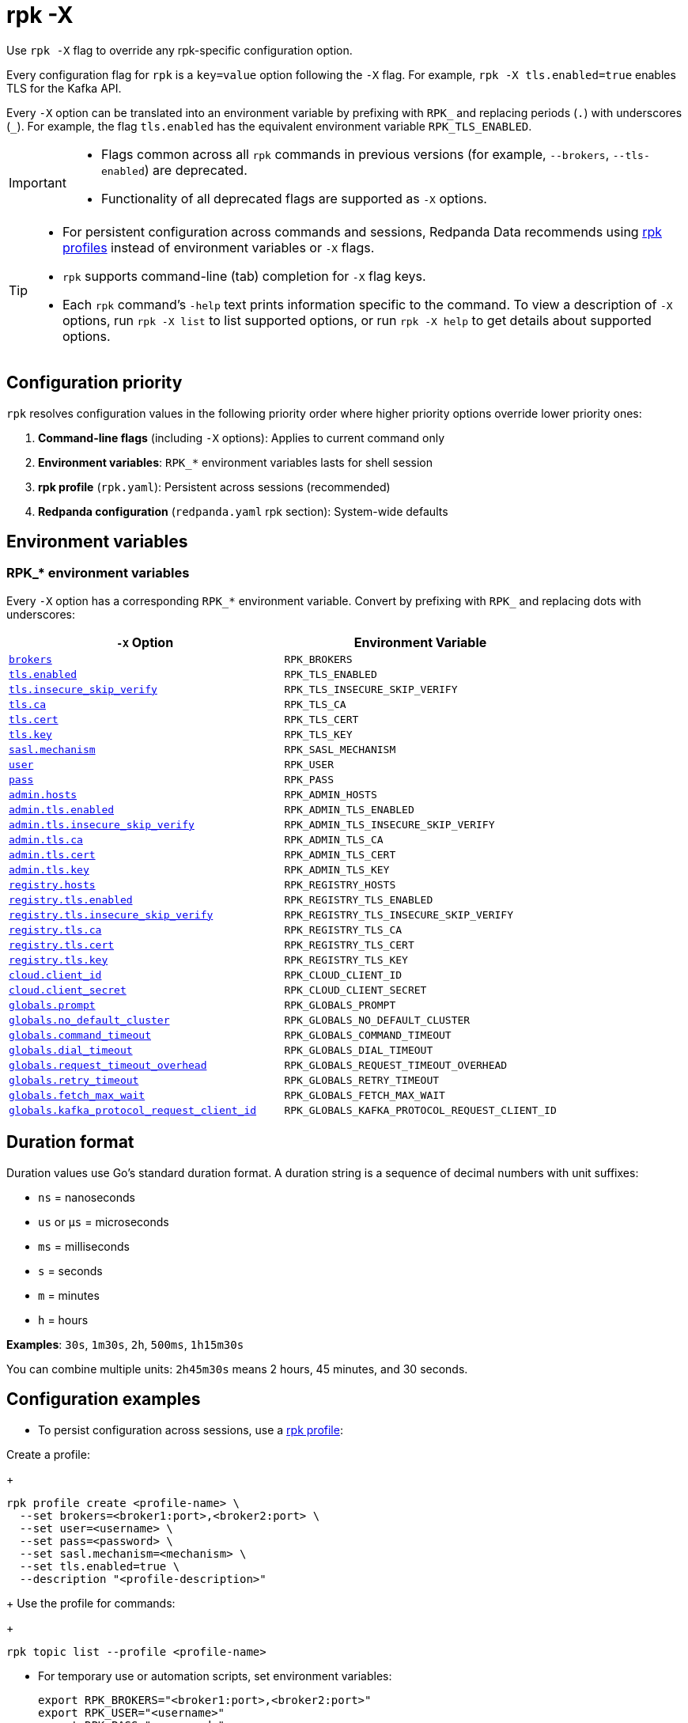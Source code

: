 = rpk -X
// tag::single-source[]
:description: pass:q[This command lets you override `rpk` configuration options.]

Use `rpk -X` flag to override any rpk-specific configuration option.

Every configuration flag for `rpk` is a `key=value` option following the `-X` flag. For example, `rpk -X tls.enabled=true` enables TLS for the Kafka API.

Every `-X` option can be translated into an environment variable by prefixing with `RPK_` and replacing periods (`.`) with underscores (`_`). For example, the flag `tls.enabled` has the equivalent environment variable `RPK_TLS_ENABLED`.

[IMPORTANT]
====
* Flags common across all `rpk` commands in previous versions (for example, `--brokers`, `--tls-enabled`) are deprecated.
* Functionality of all deprecated flags are supported as `-X` options.
====

[TIP]
====
* For persistent configuration across commands and sessions, Redpanda Data recommends using xref:get-started:config-rpk-profile.adoc[rpk profiles] instead of environment variables or `-X` flags.
* `rpk` supports command-line (tab) completion for `-X` flag keys.
* Each `rpk` command's `-help` text prints information specific to the command. To view a description of `-X` options, run `rpk -X list` to list supported options, or run `rpk -X help` to get details about supported options.
====

== Configuration priority

`rpk` resolves configuration values in the following priority order where higher priority options override lower priority ones:

1. **Command-line flags** (including `-X` options): Applies to current command only
2. **Environment variables**: `RPK_*` environment variables lasts for shell session
3. **rpk profile** (`rpk.yaml`): Persistent across sessions (recommended)
4. **Redpanda configuration** (`redpanda.yaml` rpk section): System-wide defaults

== Environment variables

[[rpk-environment-variables]]
=== RPK_* environment variables

Every `-X` option has a corresponding `RPK_*` environment variable. Convert by prefixing with `RPK_` and replacing dots with underscores:

[cols="1m,1m"]
|===
|`-X` Option |Environment Variable

|<<brokers,brokers>> |RPK_BROKERS
|<<tls-enabled,tls.enabled>> |RPK_TLS_ENABLED
|<<tls-insecure-skip-verify,tls.insecure_skip_verify>> |RPK_TLS_INSECURE_SKIP_VERIFY
|<<tls-ca,tls.ca>> |RPK_TLS_CA
|<<tls-cert,tls.cert>> |RPK_TLS_CERT
|<<tls-key,tls.key>> |RPK_TLS_KEY
|<<sasl-mechanism,sasl.mechanism>> |RPK_SASL_MECHANISM
|<<user,user>> |RPK_USER
|<<pass,pass>> |RPK_PASS
|<<admin-hosts,admin.hosts>> |RPK_ADMIN_HOSTS
|<<admin-tls-enabled,admin.tls.enabled>> |RPK_ADMIN_TLS_ENABLED
|<<admin-tls-insecure-skip-verify,admin.tls.insecure_skip_verify>> |RPK_ADMIN_TLS_INSECURE_SKIP_VERIFY
|<<admin-tls-ca,admin.tls.ca>> |RPK_ADMIN_TLS_CA
|<<admin-tls-cert,admin.tls.cert>> |RPK_ADMIN_TLS_CERT
|<<admin-tls-key,admin.tls.key>> |RPK_ADMIN_TLS_KEY
|<<registry-hosts,registry.hosts>> |RPK_REGISTRY_HOSTS
|<<registry-tls-enabled,registry.tls.enabled>> |RPK_REGISTRY_TLS_ENABLED
|<<registry-tls-insecure-skip-verify,registry.tls.insecure_skip_verify>> |RPK_REGISTRY_TLS_INSECURE_SKIP_VERIFY
|<<registry-tls-ca,registry.tls.ca>> |RPK_REGISTRY_TLS_CA
|<<registry-tls-cert,registry.tls.cert>> |RPK_REGISTRY_TLS_CERT
|<<registry-tls-key,registry.tls.key>> |RPK_REGISTRY_TLS_KEY
|<<cloud-client-id,cloud.client_id>> |RPK_CLOUD_CLIENT_ID
|<<cloud-client-secret,cloud.client_secret>> |RPK_CLOUD_CLIENT_SECRET
|<<globals-prompt,globals.prompt>> |RPK_GLOBALS_PROMPT
|<<globals-no-default-cluster,globals.no_default_cluster>> |RPK_GLOBALS_NO_DEFAULT_CLUSTER
|<<globals-command-timeout,globals.command_timeout>> |RPK_GLOBALS_COMMAND_TIMEOUT
|<<globals-dial-timeout,globals.dial_timeout>> |RPK_GLOBALS_DIAL_TIMEOUT
|<<globals-request-timeout-overhead,globals.request_timeout_overhead>> |RPK_GLOBALS_REQUEST_TIMEOUT_OVERHEAD
|<<globals-retry-timeout,globals.retry_timeout>> |RPK_GLOBALS_RETRY_TIMEOUT
|<<globals-fetch-max-wait,globals.fetch_max_wait>> |RPK_GLOBALS_FETCH_MAX_WAIT
|<<globals-kafka-protocol-request-client-id,globals.kafka_protocol_request_client_id>> |RPK_GLOBALS_KAFKA_PROTOCOL_REQUEST_CLIENT_ID
|===

== Duration format

Duration values use Go's standard duration format. A duration string is a sequence of decimal numbers with unit suffixes:

- `ns` = nanoseconds
- `us` or `µs` = microseconds  
- `ms` = milliseconds
- `s` = seconds
- `m` = minutes
- `h` = hours

*Examples*: `30s`, `1m30s`, `2h`, `500ms`, `1h15m30s`

You can combine multiple units: `2h45m30s` means 2 hours, 45 minutes, and 30 seconds.

== Configuration examples

* To persist configuration across sessions, use a xref:get-started:config-rpk-profile.adoc[rpk profile]:

Create a profile:
+
```
rpk profile create <profile-name> \
  --set brokers=<broker1:port>,<broker2:port> \
  --set user=<username> \
  --set pass=<password> \
  --set sasl.mechanism=<mechanism> \
  --set tls.enabled=true \
  --description "<profile-description>"
```
+
Use the profile for commands:
+
```
rpk topic list --profile <profile-name>
```

* For temporary use or automation scripts, set environment variables:
+
```
export RPK_BROKERS="<broker1:port>,<broker2:port>"
export RPK_USER="<username>"
export RPK_PASS="<password>"
export RPK_SASL_MECHANISM="<mechanism>"
export RPK_TLS_ENABLED="true"
```
+
Run commands that use environment variables automatically:
+
```
rpk topic list
```

== Options

The following options are available:

=== brokers

A comma-delimited list of broker `host:port` pairs to connect to the Kafka API.

*Type*: string

*Default*: `localhost:9092`

*Example*: `brokers=127.0.0.1:9092,localhost:9094`

*Usage*: 
```
rpk topic list -X brokers=<host:port>,<host:port>
```

'''

=== tls.enabled

A boolean that enables `rpk` to speak TLS to your broker's Kafka API listeners.

You can use this if you have well known certificates set up on your Kafka API. If you use mTLS, specifying mTLS certificate filepaths automatically opts into `tls.enabled`.

*Type*: boolean

*Default*: `false`

*Example*: `tls.enabled=true`

*Usage*: 
```
rpk topic list -X tls.enabled=<value>
```

'''

=== tls.insecure_skip_verify

A boolean that disables `rpk` from verifying the broker's certificate chain.

*Type*: boolean

*Default*: `false`

*Example*: `tls.insecure_skip_verify=true`

*Usage*: 
```
rpk topic list -X tls.insecure_skip_verify=<value>
```

'''

=== tls.ca

A filepath to a PEM-encoded CA certificate file to talk to your broker's Kafka API listeners with mTLS.

You may need this option if your listeners are using a certificate by a well known authority that is not bundled with your operating system.

*Type*: string

*Default*: ""

*Example*: `tls.ca=/path/to/ca.pem`

*Usage*: 
```
rpk topic list -X tls.ca=<filepath>
```

'''

=== tls.cert

A filepath to a PEM-encoded client certificate file to talk to your broker's Kafka API listeners with mTLS.

*Type*: string

*Default*: ""

*Example*: `tls.cert=/path/to/cert.pem`

*Usage*: 
```
rpk topic list -X tls.cert=<filepath>
```

'''

=== tls.key

A filepath to a PEM-encoded client key file to talk to your broker's Kafka API listeners with mTLS.

*Type*: string

*Default*: ""

*Example*: `tls.key=/path/to/key.pem`

*Usage*: 
```
rpk topic list -X tls.key=<filepath>
```

'''

=== sasl.mechanism

The SASL mechanism to use for authentication.

*Type*: string

*Default*: ""

*Acceptable values*: `SCRAM-SHA-256`, `SCRAM-SHA-512`, `PLAIN`

NOTE: With Redpanda, the Admin API can be configured to require basic authentication with your Kafka API SASL credentials. This defaults to `SCRAM-SHA-256` if no mechanism is specified.

*Example*: `sasl.mechanism=SCRAM-SHA-256`

*Usage*: 
```
rpk topic list -X sasl.mechanism=<mechanism>
```

'''

=== user

The SASL username to use for authentication. It's also used for the Admin API if you have configured it to require basic authentication.

*Type*: string

*Default*: ""

*Example*: `user=myusername`

*Usage*: 
```
rpk topic list -X user=<username>
```

'''

=== pass

The SASL password to use for authentication. It's also used for the Admin API if you have configured it to require basic authentication.

*Type*: string

*Default*: ""

*Example*: `pass=mypassword`

*Usage*: 
```
rpk topic list -X pass=<password>
```

'''

=== admin.hosts

A comma-delimited list of admin hosts to connect to.

*Type*: string

*Default*: `localhost:9644`

*Example*: `admin.hosts=192.168.1.1:9644,192.168.1.2:9644`

'''

=== admin.tls.enabled

A boolean that enables `rpk` to speak TLS to your broker's Admin API listeners.

You can use this if you have well known certificates set up on your Admin API. If you use mTLS, specifying mTLS certificate filepaths automatically opts into `admin.tls.enabled`.

*Type*: boolean

*Default*: `false`

*Example*: `admin.tls.enabled=true`

*Usage*: 
```
rpk cluster info -X admin.tls.enabled=<value>
```

'''

=== admin.tls.insecure_skip_verify

A boolean that disables `rpk` from verifying the broker's certificate chain.

*Type*: boolean

*Default*: `false`

*Example*: `admin.tls.insecure_skip_verify=true`

*Usage*: 
```
rpk cluster info -X admin.tls.insecure_skip_verify=<value>
```

'''

=== admin.tls.ca

A filepath to a PEM-encoded CA certificate file to talk to your broker's Admin API listeners with mTLS. You may also need this if your listeners are using a certificate by a well known authority that is not yet bundled with your operating system.

*Type*: string

*Default*: ""

*Example*: `admin.tls.ca=/path/to/ca.pem`

*Usage*: 
```
rpk cluster info -X admin.tls.ca=<filepath>
```

'''

=== admin.tls.cert

A filepath to a PEM-encoded client certificate file to talk to your broker's Admin API listeners with mTLS.

*Type*: string

*Default*: ""

*Example*: `admin.tls.cert=/path/to/cert.pem`

*Usage*: 
```
rpk cluster info -X admin.tls.cert=<filepath>
```

'''

=== admin.tls.key

A filepath to a PEM-encoded client key file to talk to your broker's Admin API listeners with mTLS.

*Type*: string

*Default*: ""

*Example*: `admin.tls.key=/path/to/key.pem`

*Usage*: 
```
rpk cluster info -X admin.tls.key=<filepath>
```

'''

=== registry.hosts

A comma-delimited list of Schema Registry hosts to connect to.

*Type*: string

*Default*: `localhost:8081`

*Example*: `registry.hosts=192.168.1.1:8081,192.168.1.2:8081`

*Usage*: 
```
rpk registry schema list -X registry.hosts=<host:port>,<host:port>
```

'''

=== registry.tls.enabled

A boolean that enables `rpk` to use TLS with your broker's Schema Registry API listeners.

You can use this if you have well known certificates set up on your Schema Registry API. If you use mTLS, specifying mTLS certificate filepaths automatically opts into `registry.tls.enabled`.

*Type*: boolean

*Default*: `false`

*Example*: `registry.tls.enabled=true`

*Usage*: 
```
rpk registry schema list -X registry.tls.enabled=<value>
```

'''

=== registry.tls.insecure_skip_verify

A boolean that disables `rpk` from verifying the broker's certificate chain.

*Type*: boolean

*Default*: `false`

*Example*: `registry.tls.insecure_skip_verify=true`

*Usage*: 
```
rpk registry schema list -X registry.tls.insecure_skip_verify=<value>
```

'''

=== registry.tls.ca

A filepath to a PEM-encoded CA certificate file to talk to your broker's Schema Registry API listeners with mTLS.

*Type*: string

*Default*: ""

*Example*: `registry.tls.ca=/path/to/ca.pem`

*Usage*: 
```
rpk registry schema list -X registry.tls.ca=<filepath>
```

'''

=== registry.tls.cert

A filepath to a PEM-encoded client certificate file to talk to your broker's Schema Registry API listeners with mTLS.

*Type*: string

*Default*: ""

*Example*: `registry.tls.cert=/path/to/cert.pem`

*Usage*: 
```
rpk registry schema list -X registry.tls.cert=<filepath>
```

'''

=== registry.tls.key

A filepath to a PEM-encoded client key file to talk to your broker's Schema Registry API listeners with mTLS.

*Type*: string

*Default*: ""

*Example*: `registry.tls.key=/path/to/key.pem`

*Usage*: 
```
rpk registry schema list -X registry.tls.key=<filepath>
```

'''

=== cloud.client_id

An OAuth client ID to use for authenticating with the Redpanda Cloud API.

*Type*: string

*Default*: ""

*Example*: `cloud.client_id=abcdef123456`

*Usage*: 
```
rpk cloud cluster list -X cloud.client_id=<client-id>
```

'''

=== cloud.client_secret

An OAuth client secret to use for authenticating with the Redpanda Cloud API.

*Type*: string

*Default*: ""

*Example*: `cloud.client_secret=secretvalue789`

*Usage*: 
```
rpk cloud cluster list -X cloud.client_secret=<client-secret>
```

'''

=== globals.prompt

A format string to use for the default prompt. See xref:./rpk-profile/rpk-profile-prompt.adoc[`rpk profile prompt`] for more information.

*Type*: string

*Default*: `bg-red "%n"`

*Example*: `globals.prompt="%n"`

*Usage*: 
```
rpk profile edit -X globals.prompt=<format-string>
```

'''

=== globals.no_default_cluster

A boolean that disables `rpk` from communicating to `localhost:9092` if no other cluster is specified.

*Type*: boolean

*Default*: `false`

*Example*: `globals.no_default_cluster=true`

*Usage*: 
```
rpk topic list -X globals.no_default_cluster=<value>
```

'''

=== globals.command_timeout

Sets a timeout for all commands issued through rpk.

*Type*: <<duration-format,duration>>

*Default*: `30s`

*Example*: `globals.command_timeout=30s`

'''

=== globals.dial_timeout

A duration that `rpk` will wait for a connection to be established before timing out.

*Type*: <<duration-format,duration>>

*Default*: `3s`

*Example*: `globals.dial_timeout=3s`

*Usage*: 
```
rpk topic list -X globals.dial_timeout=<duration>
```

'''

=== globals.request_timeout_overhead

A duration that limits how long `rpk` waits for responses.

*Type*: <<duration-format,duration>>

*Default*: `10s`

[NOTE]
====
`globals.request_timeout_overhead` applies in addition to any request-internal timeout.

For example, `ListOffsets` has no `Timeout` field, so `rpk` will wait `request_timeout_overhead` for a response. However, `JoinGroup` has a `RebalanceTimeoutMillis` field, so `request_timeout_overhead` is applied on top of the rebalance timeout.
====

*Example*: `globals.request_timeout_overhead=5s`

*Usage*: 
```
rpk topic list -X globals.request_timeout_overhead=<duration>
```

'''

=== globals.retry_timeout

This timeout specifies how long `rpk` will retry Kafka API requests.

*Type*: <<duration-format,duration>>

*Default*: `30s`

This timeout is evaluated before any backoff:

* If a request fails, `rpk` first checks if the retry timeout has elapsed.
 ** If the retry timeout has elapsed, `rpk` stops retrying.
 ** Otherwise, `rpk` waits for the backoff and then retries.

*Example*: `globals.retry_timeout=11s`

*Usage*: 
```
rpk topic list -X globals.retry_timeout=<duration>
```

'''

=== globals.fetch_max_wait

This timeout specifies the maximum duration that brokers will wait before replying to a fetch request with available data.

*Type*: <<duration-format,duration>>

*Default*: `5s`

*Example*: `globals.fetch_max_wait=5s`

*Usage*: 
```
rpk topic consume my-topic -X globals.fetch_max_wait=<duration>
```

'''

=== globals.kafka_protocol_request_client_id

This string value is the client ID that `rpk` uses when issuing Kafka protocol requests to Redpanda. This client ID shows up in Redpanda logs and metrics. Changing it can be useful if you want to have your own `rpk` client stand out from others that are also interacting with the cluster.

*Type*: string

*Default*: `rpk`

*Example*: `globals.kafka_protocol_request_client_id=my-rpk-client`

*Usage*: 
```
rpk topic list -X globals.kafka_protocol_request_client_id=<client-id>
```

// end::single-source[]